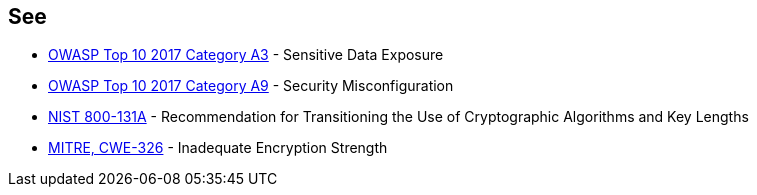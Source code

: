 == See

* https://www.owasp.org/index.php/Top_10-2017_A3-Sensitive_Data_Exposure[OWASP Top 10 2017 Category A3] - Sensitive Data Exposure
* https://www.owasp.org/index.php/Top_10-2017_A6-Security_Misconfiguration[OWASP Top 10 2017 Category A9] - Security Misconfiguration
* https://nvlpubs.nist.gov/nistpubs/SpecialPublications/NIST.SP.800-131Ar1.pdf[NIST 800-131A] - Recommendation for Transitioning the Use of Cryptographic Algorithms and Key Lengths
* http://cwe.mitre.org/data/definitions/326.html[MITRE, CWE-326] - Inadequate Encryption Strength